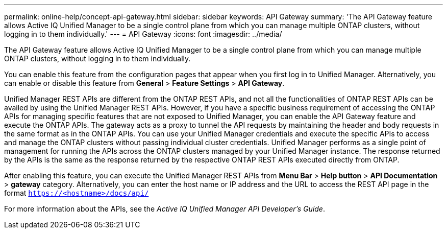 ---
permalink: online-help/concept-api-gateway.html
sidebar: sidebar
keywords: API Gateway
summary: 'The API Gateway feature allows Active IQ Unified Manager to be a single control plane from which you can manage multiple ONTAP clusters, without logging in to them individually.'
---
= API Gateway
:icons: font
:imagesdir: ../media/

[.lead]
The API Gateway feature allows Active IQ Unified Manager to be a single control plane from which you can manage multiple ONTAP clusters, without logging in to them individually.

You can enable this feature from the configuration pages that appear when you first log in to Unified Manager. Alternatively, you can enable or disable this feature from *General* > *Feature Settings* > *API Gateway*.

Unified Manager REST APIs are different from the ONTAP REST APIs, and not all the functionalities of ONTAP REST APIs can be availed by using the Unified Manager REST APIs. However, if you have a specific business requirement of accessing the ONTAP APIs for managing specific features that are not exposed to Unified Manager, you can enable the API Gateway feature and execute the ONTAP APIs. The gateway acts as a proxy to tunnel the API requests by maintaining the header and body requests in the same format as in the ONTAP APIs. You can use your Unified Manager credentials and execute the specific APIs to access and manage the ONTAP clusters without passing individual cluster credentials. Unified Manager performs as a single point of management for running the APIs across the ONTAP clusters managed by your Unified Manager instance. The response returned by the APIs is the same as the response returned by the respective ONTAP REST APIs executed directly from ONTAP.

After enabling this feature, you can execute the Unified Manager REST APIs from *Menu Bar* > *Help button* > *API Documentation* > *gateway* category. Alternatively, you can enter the host name or IP address and the URL to access the REST API page in the format `https://<hostname>/docs/api/`

For more information about the APIs, see the _Active IQ Unified Manager API Developer's Guide_.
